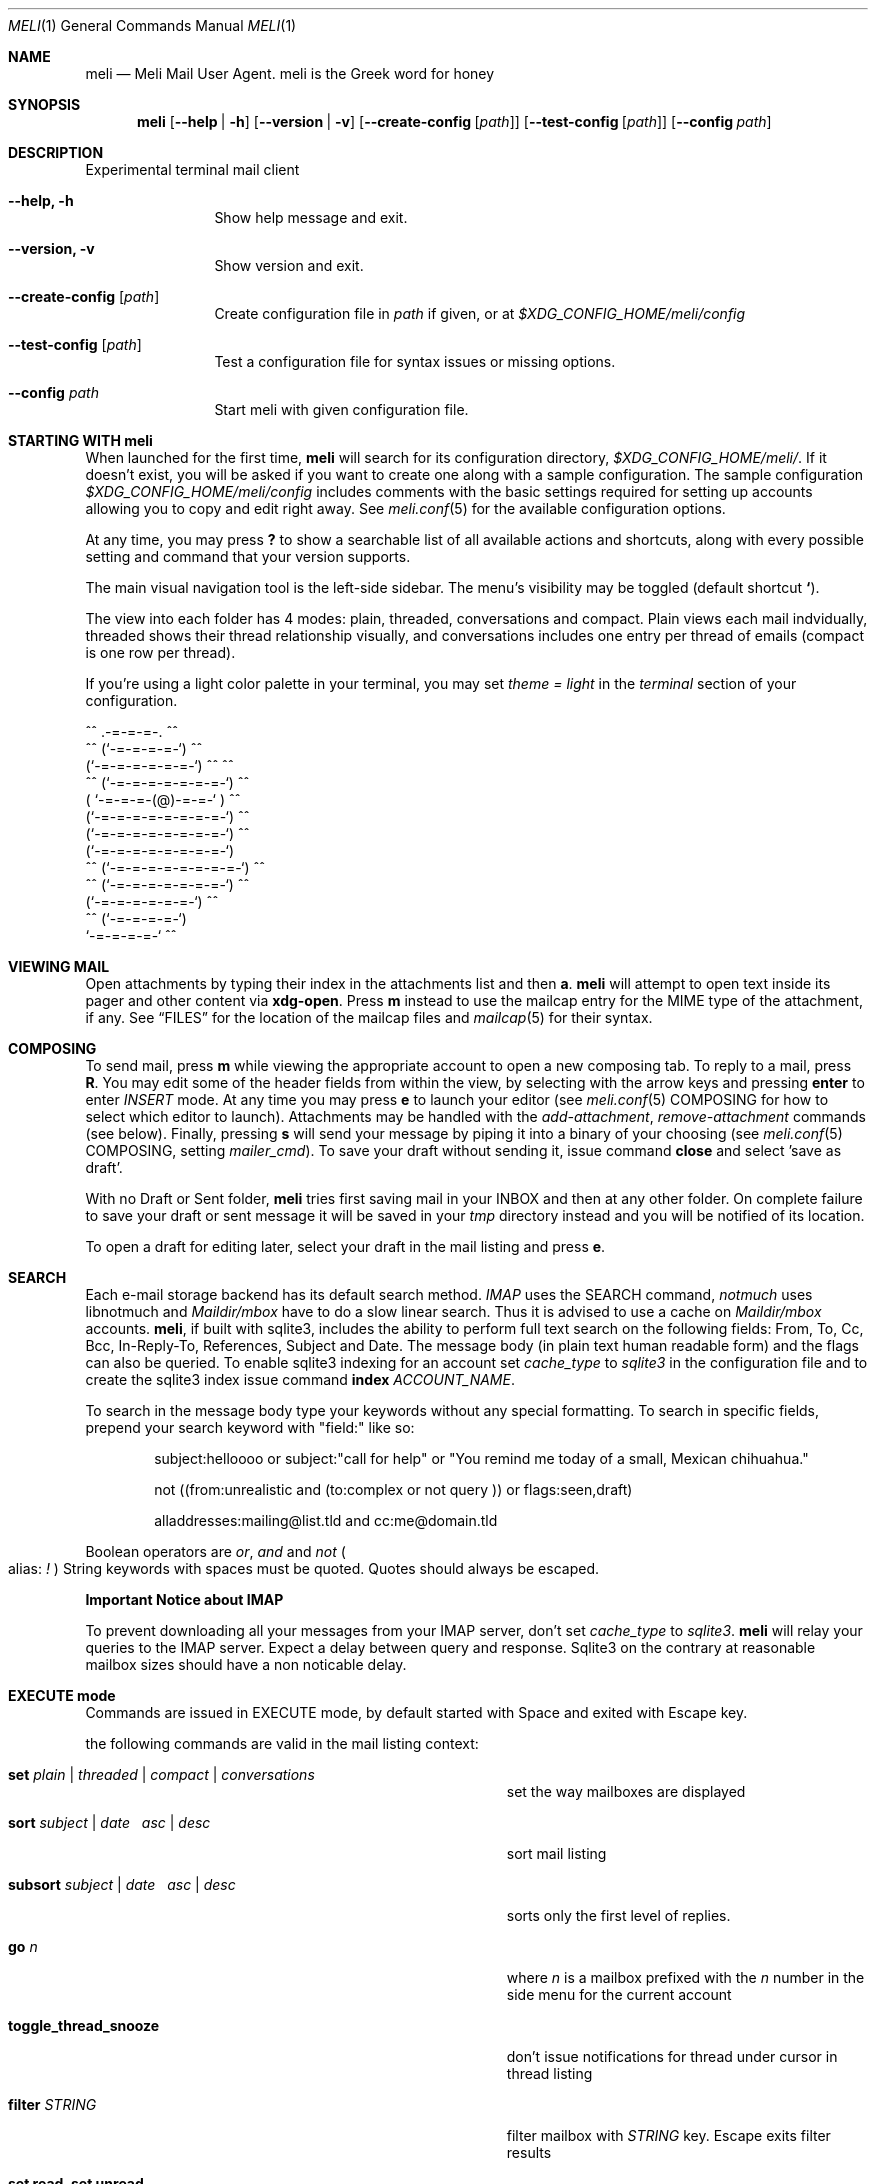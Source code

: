 .\" meli - meli.1
.\"
.\" Copyright 2017-2019 Manos Pitsidianakis
.\"
.\" This file is part of meli.
.\"
.\" meli is free software: you can redistribute it and/or modify
.\" it under the terms of the GNU General Public License as published by
.\" the Free Software Foundation, either version 3 of the License, or
.\" (at your option) any later version.
.\"
.\" meli is distributed in the hope that it will be useful,
.\" but WITHOUT ANY WARRANTY; without even the implied warranty of
.\" MERCHANTABILITY or FITNESS FOR A PARTICULAR PURPOSE.  See the
.\" GNU General Public License for more details.
.\"
.\" You should have received a copy of the GNU General Public License
.\" along with meli. If not, see <http://www.gnu.org/licenses/>.
.\"
.Dd July 29, 2019
.Dt MELI 1
.Os
.Sh NAME
.Nm meli
.Nd Meli Mail User Agent. meli is the Greek word for honey
.Sh SYNOPSIS
.Nm
.Op Fl -help | h
.Op Fl -version | v
.Op Fl -create-config Op Ar path
.Op Fl -test-config Op Ar path
.Op Fl -config Ar path
.Sh DESCRIPTION
Experimental terminal mail client
.Bl -tag -width flag -offset indent
.It Fl -help, h
Show help message and exit.
.It Fl -version, v
Show version and exit.
.It Fl -create-config Op Ar path
Create configuration file in
.Pa path
if given, or at
.Pa $XDG_CONFIG_HOME/meli/config
.It Fl -test-config Op Ar path
Test a configuration file for syntax issues or missing options.
.It Fl -config Ar path
Start meli with given configuration file.
.El
.Sh STARTING WITH meli
When launched for the first time,
.Nm
will search for its configuration directory,
.Pa $XDG_CONFIG_HOME/meli/ Ns
\&. If it doesn't exist, you will be asked if you want to create one along with a sample configuration. The sample configuration
.Pa $XDG_CONFIG_HOME/meli/config
includes comments with the basic settings required for setting up accounts allowing you to copy and edit right away. See
.Xr meli.conf 5
for the available configuration options.
.Pp
At any time, you may press
.Cm \&?
to show a searchable list of all available actions and shortcuts, along with every possible setting and command that your version supports.
.Pp
The main visual navigation tool is the left-side sidebar. The menu's visibility may be toggled (default shortcut
.Cm ` Ns
).
.Pp
The view into each folder has 4 modes: plain, threaded, conversations and compact. Plain views each mail indvidually, threaded shows their thread relationship visually, and conversations includes one entry per thread of emails (compact is one row per thread).
.Pp
If you're using a light color palette in your terminal, you may set
.Em theme = "light"
in the
.Em terminal
section of your configuration.
.Bd -literal
         ^^      .-=-=-=-.  ^^
     ^^        (`-=-=-=-=-`)         ^^
             (`-=-=-=-=-=-=-`)  ^^         ^^
       ^^   (`-=-=-=-=-=-=-=-`)   ^^
           ( `-=-=-=-(@)-=-=-` )      ^^
           (`-=-=-=-=-=-=-=-=-`)  ^^
           (`-=-=-=-=-=-=-=-=-`)          ^^
           (`-=-=-=-=-=-=-=-=-`)
    ^^     (`-=-=-=-=-=-=-=-=-`)  ^^
       ^^   (`-=-=-=-=-=-=-=-`)          ^^
             (`-=-=-=-=-=-=-`)  ^^
      ^^       (`-=-=-=-=-`)
                `-=-=-=-=-`          ^^
.Ed
.Sh VIEWING MAIL
Open attachments by typing their index in the attachments list and then
.Cm a Ns
\&.
.Ns
.Nm
will attempt to open text inside its pager and other content via
.Cm xdg-open Ns
\&. Press
.Cm m
instead to use the mailcap entry for the MIME type of the attachment, if any. See
.Sx FILES
for the location of the mailcap files and
.Xr mailcap 5
for their syntax.
.Sh COMPOSING
To send mail, press
.Cm m
while viewing the appropriate account to open a new composing tab. To reply to a mail, press
.Cm R Ns
\&. You may edit some of the header fields from within the view, by selecting with the arrow keys and pressing
.Cm enter
to enter
.Ar INSERT
mode. At any time you may press
.Cm e
to launch your editor (see
.Xr meli.conf 5 COMPOSING
for how to select which editor to launch). Attachments may be handled with the
.Em add-attachment Ns
,
.Em remove-attachment
commands (see below). Finally, pressing
.Cm s
will send your message by piping it into a binary of your choosing (see
.Xr meli.conf 5 COMPOSING Ns
, setting
.Em mailer_cmd Ns
). To save your draft without sending it, issue command
.Cm close
and select 'save as draft'.
.Pp
With no Draft or Sent folder,
.Nm
tries first saving mail in your INBOX and then at any other folder. On complete failure to save your draft or sent message it will be saved in your
.Em tmp
directory instead and you will be notified of its location.
.Pp
To open a draft for editing later, select your draft in the mail listing and press
.Cm e Ns
\&.
.Sh SEARCH
Each e-mail storage backend has its default search method.
.Em IMAP
uses the SEARCH command,
.Em notmuch
uses libnotmuch and
.Em Maildir/mbox
have to do a slow linear search. Thus it is advised to use a cache on
.Em Maildir/mbox
accounts.
.Nm Ns
, if built with sqlite3, includes the ability to perform full text search on the following fields: From, To, Cc, Bcc, In-Reply-To, References, Subject and Date. The message body (in plain text human readable form) and the flags can also be queried. To enable sqlite3 indexing for an account set
.Em cache_type
to
.Em sqlite3
in the configuration file and to create the sqlite3 index issue command
.Cm index Ar ACCOUNT_NAME Ns \&.

To search in the message body type your keywords without any special formatting.
To search in specific fields, prepend your search keyword with "field:" like so:
.Pp
.D1 subject:helloooo or subject:\&"call for help\&" or \&"You remind me today of a small, Mexican chihuahua.\&"
.Pp
.D1 not ((from:unrealistic and (to:complex or not "query")) or flags:seen,draft)
.Pp
.D1 alladdresses:mailing@list.tld and cc:me@domain.tld
.Pp
Boolean operators are
.Em or Ns
,
.Em and
and
.Em not
.Po
alias:
.Em \&!
.Pc
String keywords with spaces must be quoted. Quotes should always be escaped.
.sp
.Sy Important Notice about IMAP
.sp
To prevent downloading all your messages from your IMAP server, don't set
.Em cache_type
to
.Em sqlite3 Ns
\&.
.Nm
will relay your queries to the IMAP server. Expect a delay between query and response. Sqlite3 on the contrary at reasonable mailbox sizes should have a non noticable delay.
.Sh EXECUTE mode
Commands are issued in EXECUTE mode, by default started with Space and exited with Escape key.
.Pp
the following commands are valid in the mail listing context:
.Bl -tag -width 36n
.It Cm set Ar plain | threaded | compact | conversations
set the way mailboxes are displayed
.El
.TS
allbox tab(:);
lb l.
conversations:shows one entry per thread
compact:shows one row per thread
threaded:shows threads as a tree structure
plain:shows one row per mail, regardless of threading
.TE
.Bl -tag -width 36n
.It Cm sort Ar subject | date \  Ar asc | desc
sort mail listing
.It Cm subsort Ar subject | date \  Ar asc | desc
sorts only the first level of replies.
.It Cm go Ar n
where
.Ar n
is a mailbox prefixed with the
.Ar n
number in the side menu for the current account
.It Cm toggle_thread_snooze
don't issue notifications for thread under cursor in thread listing
.It Cm filter Ar STRING
filter mailbox with
.Ar STRING
key. Escape exits filter results
.It Cm set read, set unread
.It Cm create-folder Ar ACCOUNT Ar FOLDER_PATH
create folder with given path. be careful with backends and separator sensitivity (eg IMAP)
.It Cm subscribe-folder Ar ACCOUNT Ar FOLDER_PATH
subscribe to folder with given path
.It Cm unsubscribe-folder Ar ACCOUNT Ar FOLDER_PATH
unsubscribe to folder with given path
.It Cm rename-folder Ar ACCOUNT Ar FOLDER_PATH_SRC Ar FOLDER_PATH_DEST
rename folder
.It Cm delete-folder Ar ACCOUNT Ar FOLDER_PATH
delete folder
.El
.Pp
envelope view commands:
.Bl -tag -width 36n
.It Cm pipe Ar EXECUTABLE Ar ARGS
pipe pager contents to binary
.It Cm list-post
post in list of viewed envelope
.It Cm list-unsubscribe
unsubscribe automatically from list of viewed envelope
.It Cm list-archive
open list archive with
.Cm xdg-open
.El
.Pp
composing mail commands:
.Bl -tag -width 36n
.It Cm add-attachment Ar PATH
in composer, add
.Ar PATH
as an attachment
.It Cm remove-attachment Ar INDEX
remove attachment with given index
.It Cm toggle sign
toggle between signing and not signing this message. If the gpg invocation fails then the mail won't be sent.
.El
.Pp
generic commands:
.Bl -tag -width 36n
.It Cm open-in-tab
opens envelope view in new tab
.It Cm close
closes closeable tabs
.It Cm setenv Ar KEY=VALUE
set environment variable
.Ar KEY
to
.Ar VALUE
.It Cm printenv Ar KEY
print environment variable
.Ar KEY
.El
.Sh SHORTCUTS
Non-complete list of shortcuts and their default values.
.Bl -tag -width 36n
.It Ic open_thread
\&'\\n'
.It Ic exit_thread
\&'i'
.It Ic create_contact
\&'c'
.It Ic edit_contact
\&'e'
.It Ic prev_page
PageUp,
.It Ic next_page
PageDown
.It Ic prev_folder
\&'K'
.It Ic next_folder
\&'J'
.It Ic prev_account
\&'l'
.It Ic next_account
\&'h'
.It Ic new_mail
\&'m'
.It Ic scroll_up
\&'k'
.It Ic scroll_down
\&'j'
.It Ic page_up
PageUp
.It Ic page_down
PageDown
.It Ic toggle-menu-visibility
\&'`'
.It Ic select
\&'v'
.It Ic `
toggles hiding of sidebar in mail listings
.It Ic \&?
opens up a shortcut window that shows available actions in the current component you are using (eg mail listing, contact list, mail composing)
.It Ic m
starts a new mail composer
.It Ic R
replies to the viewed mail.
.It Ic u
displays numbers next to urls in the body text of an email and
.Ar n Ns Ic g
opens the
.Ar n Ns
th
url with xdg-open
.It Ar n Ns Ic a
opens the
.Ar n Ns
th
attachment.
.It Ar n Ns Ic m
opens the
.Ar n Ns
th
attachment according to its mailcap entry.
.It Ic v
(un)selects mail entries in mail listings
.El
.Sh EXIT STATUS
.Nm
exits with 0 on a successful run. Other exit statuses are:
.Bl -tag -width 2n
.It 1
catchall for general errors
.El
.Sh ENVIRONMENT
.Bl -tag -width "$XDG_CONFIG_HOME/meli/plugins/*" -offset indent
.It Ev EDITOR
Specifies the editor to use
.It Ev MELI_CONFIG
Override the configuration file
.El
.Sh FILES
.Nm
uses the following parts of the XDG standard:
.Bl -tag -width "$XDG_CONFIG_HOME/meli/plugins/*" -offset indent
.It Ev XDG_CONFIG_HOME
defaults to
.Pa ~/.config/
.It Ev XDG_CACHE_HOME
defaults to
.Pa ~/.cache/
.El
.Pp
and appropriates the following locations:
.Bl -tag -width "$XDG_CONFIG_HOME/meli/plugins/*" -offset indent
.It Pa $XDG_CONFIG_HOME/meli/
User configuration directory.
.It Pa $XDG_CONFIG_HOME/meli/config
User configuration file. See
.Xr meli.conf 5
for its syntax and values.
.It Pa $XDG_CONFIG_HOME/meli/hooks/*
Reserved for event hooks.
.It Pa $XDG_CONFIG_HOME/meli/plugins/*
Reserved for plugin files.
.It Pa $XDG_CACHE_HOME/meli/*
Internal cached data used by meli.
.It Pa $XDG_DATA_HOME/meli/*
Internal data used by meli.
.It Pa $XDG_DATA_HOME/meli/meli.log
Operation log.
.It Pa /tmp/meli/*
Temporary files generated by
.Nm Ns
\&.
.El
.Pp
Mailcap entries are searched for in the following files, in this order:
.Pp
.Bl -enum -compact -offset indent
.It
.Pa $XDG_CONFIG_HOME/meli/mailcap
.It
.Pa $XDG_CONFIG_HOME/.mailcap
.It
.Pa $HOME/.mailcap
.It
.Pa /etc/mailcap
.It
.Pa /usr/etc/mailcap
.It
.Pa /usr/local/etc/mailcap
.El
.Sh SEE ALSO
.Xr meli.conf 5 ,
.Xr xdg-open 1 ,
.Xr mailcap 5
.Sh CONFORMING TO
XDG Standard
.Aq https://standards.freedesktop.org/basedir-spec/basedir-spec-latest.html Ns
, maildir
.Aq https://cr.yp.to/proto/maildir.html Ns
, IMAPv4rev1 RFC3501.
.Sh AUTHORS
Copyright 2017-2019
.An Manos Pitsidianakis Aq epilys@nessuent.xyz
Released under the GPL, version 3 or greater. This software carries no warranty of any kind. (See COPYING for full copyright and warranty notices.)
.Pp
.Aq https://meli.delivery
